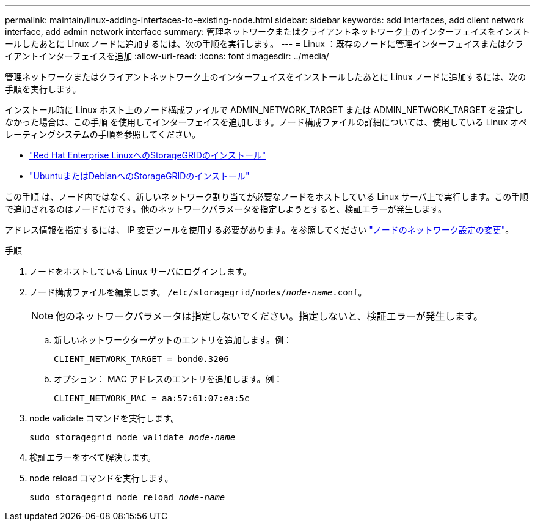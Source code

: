 ---
permalink: maintain/linux-adding-interfaces-to-existing-node.html 
sidebar: sidebar 
keywords: add interfaces, add client network interface, add admin network interface 
summary: 管理ネットワークまたはクライアントネットワーク上のインターフェイスをインストールしたあとに Linux ノードに追加するには、次の手順を実行します。 
---
= Linux ：既存のノードに管理インターフェイスまたはクライアントインターフェイスを追加
:allow-uri-read: 
:icons: font
:imagesdir: ../media/


[role="lead"]
管理ネットワークまたはクライアントネットワーク上のインターフェイスをインストールしたあとに Linux ノードに追加するには、次の手順を実行します。

インストール時に Linux ホスト上のノード構成ファイルで ADMIN_NETWORK_TARGET または ADMIN_NETWORK_TARGET を設定しなかった場合は、この手順 を使用してインターフェイスを追加します。ノード構成ファイルの詳細については、使用している Linux オペレーティングシステムの手順を参照してください。

* link:../rhel/index.html["Red Hat Enterprise LinuxへのStorageGRIDのインストール"]
* link:../ubuntu/index.html["UbuntuまたはDebianへのStorageGRIDのインストール"]


この手順 は、ノード内ではなく、新しいネットワーク割り当てが必要なノードをホストしている Linux サーバ上で実行します。この手順 で追加されるのはノードだけです。他のネットワークパラメータを指定しようとすると、検証エラーが発生します。

アドレス情報を指定するには、 IP 変更ツールを使用する必要があります。を参照してください link:changing-nodes-network-configuration.html["ノードのネットワーク設定の変更"]。

.手順
. ノードをホストしている Linux サーバにログインします。
. ノード構成ファイルを編集します。 `/etc/storagegrid/nodes/_node-name_.conf`。
+

NOTE: 他のネットワークパラメータは指定しないでください。指定しないと、検証エラーが発生します。

+
.. 新しいネットワークターゲットのエントリを追加します。例：
+
`CLIENT_NETWORK_TARGET = bond0.3206`

.. オプション： MAC アドレスのエントリを追加します。例：
+
`CLIENT_NETWORK_MAC = aa:57:61:07:ea:5c`



. node validate コマンドを実行します。
+
`sudo storagegrid node validate _node-name_`

. 検証エラーをすべて解決します。
. node reload コマンドを実行します。
+
`sudo storagegrid node reload _node-name_`


